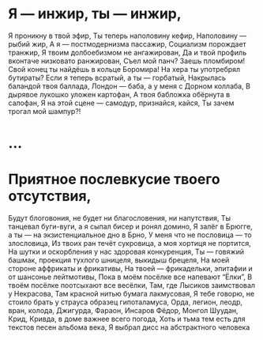 * Я — инжир, ты — инжир,
Я проникну в твой эфир,
Ты теперь наполовину кефир, 
Наполовину — рыбий жир,
А я — постмодернизма пассажир,
Социализм порождает транжир, 
Я твоим долбоебизмом не ангажирован,
Да и твой профиль вконтаче низковато ранжирован,
Съел мой панч? Заешь пломбиром!
Свой конец ты найдёшь в кольце Боромира!
На хера ты употребрял бутираты?
Если я теперь всратый, а ты — горбатый,
Накрылась баландой твоя баллада,
Лондон — баба, а у меня с Дорном коллаба,
В дырявое лукошко уложен картофан,
А твоя бабложка обёрнута в салофан,
Я на этой сцене — самодур, признайся, кайся,
Ты зачем трогал мой шампур?!
* ...
* Приятное послевкусие твоего отсутствия,
Будут блоговония, не будет ни благословения, ни напутствия,
Ты танцевал буги-вуги, а я сыпал бисер и ронял домино,
Я залёг в Брюгге, а ты — на экзистенциальное дно в Брно,
У меня что не пословица — то злословица,
Из твоих ран течёт сукровица, а моя хортиця не портится,
На шутки и оскорбления у нас здоровая конкуренция, 
Ты — говяжий башмак, проекция тухлого шницеля, выкидыш брецеля,
На моей стороне аффрикаты и фрикативы,
На твоей — фрикадельки, эпитафии и от шансонье лейтмотивы,
Пока в моём посёлке все напевают “Ёлки”,
В твоём посёлке поотсыхают все весёлки,
Там, где Лысиков заимствовал у Некрасова, 
Там красной нитью бумага лакмусовая,
Я тебе говорю, не стоило брать у страуса образец гипоталамуса,
Орда, легион, леодр, вран, колода,
Джигурда, Фараон, Инсаров Фёдор, Монгол Шуудан, Крид, Кривда, в доме важнее всего погода,
Хоть и тьма тем есть для текстов песен альбома века,
Я выбрал дисс на абстрактного человека